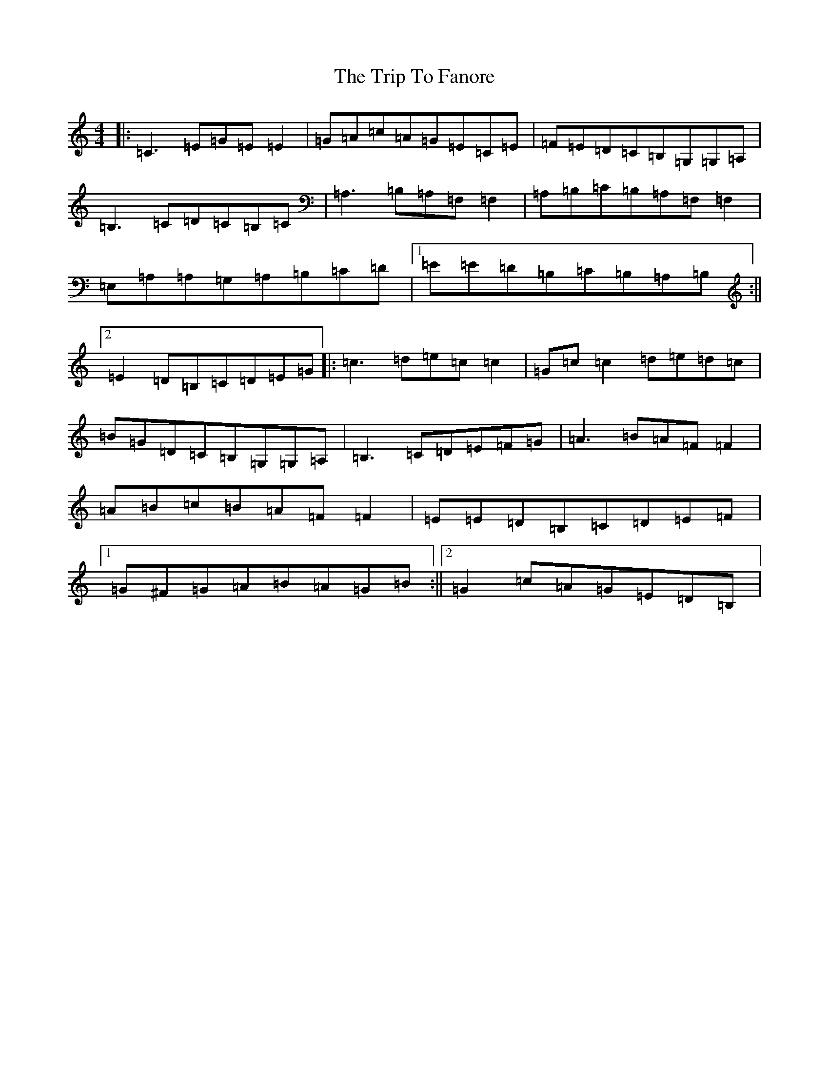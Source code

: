X: 21538
T: Trip To Fanore, The
S: https://thesession.org/tunes/6948#setting18536
R: reel
M:4/4
L:1/8
K: C Major
|:=C3=E=G=E=E2|=G=A=c=A=G=E=C=E|=F=E=D=C=B,=G,=G,=A,|=B,3=C=D=C=B,=C|=A,3=B,=A,=F,=F,2|=A,=B,=C=B,=A,=F,=F,2|=E,=A,=A,=G,=A,=B,=C=D|1=E=E=D=B,=C=B,=A,=B,:||2=E2=D=B,=C=D=E=G|:=c3=d=e=c=c2|=G=c=c2=d=e=d=c|=B=G=D=C=B,=G,=G,=A,|=B,3=C=D=E=F=G|=A3=B=A=F=F2|=A=B=c=B=A=F=F2|=E=E=D=B,=C=D=E=F|1=G^F=G=A=B=A=G=B:||2=G2=c=A=G=E=D=B,|